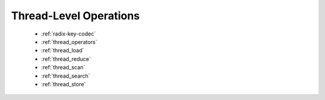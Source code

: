 .. meta::
  :description: rocPRIM documentation and API reference library
  :keywords: rocPRIM, ROCm, API, documentation

.. _thread-index:

********************************************************************
 Thread-Level Operations
********************************************************************

   * :ref:`radix-key-codec`
   * :ref:`thread_operators`
   * :ref:`thread_load`
   * :ref:`thread_reduce`
   * :ref:`thread_scan`
   * :ref:`thread_search`
   * :ref:`thread_store`
